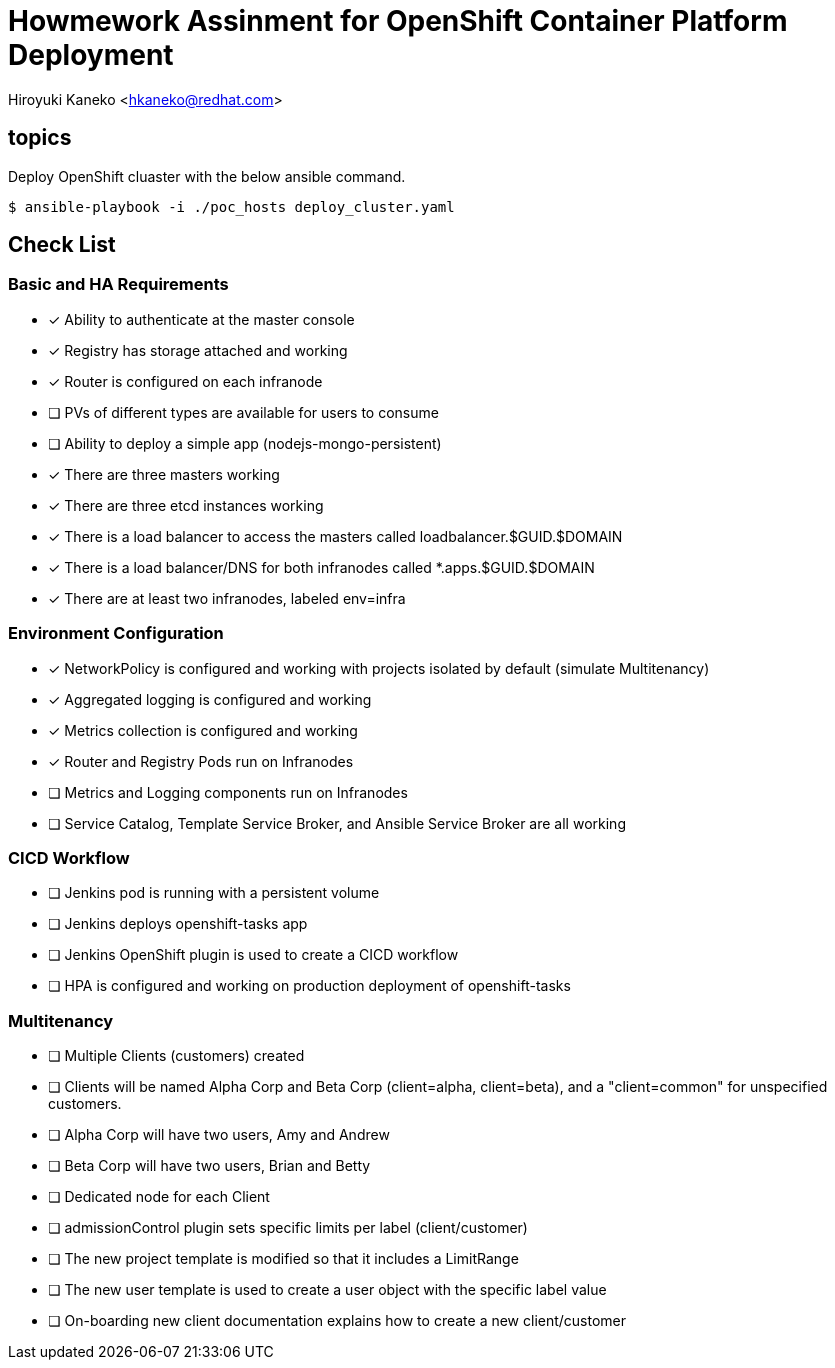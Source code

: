 = Howmework Assinment for OpenShift Container Platform Deployment

Hiroyuki Kaneko <hkaneko@redhat.com>



== topics

Deploy OpenShift cluaster with the below ansible command.

----
$ ansible-playbook -i ./poc_hosts deploy_cluster.yaml
----


== Check List

=== Basic and HA Requirements

* [*] Ability to authenticate at the master console

* [*] Registry has storage attached and working

* [*] Router is configured on each infranode

* [ ] PVs of different types are available for users to consume

* [ ] Ability to deploy a simple app (nodejs-mongo-persistent)

* [*] There are three masters working

* [*] There are three etcd instances working

* [*] There is a load balancer to access the masters called loadbalancer.$GUID.$DOMAIN

* [*] There is a load balancer/DNS for both infranodes called *.apps.$GUID.$DOMAIN

* [*] There are at least two infranodes, labeled env=infra

=== Environment Configuration

* [*] NetworkPolicy is configured and working with projects isolated by default (simulate Multitenancy)

* [*] Aggregated logging is configured and working

* [*] Metrics collection is configured and working

* [*] Router and Registry Pods run on Infranodes

* [ ] Metrics and Logging components run on Infranodes

* [ ] Service Catalog, Template Service Broker, and Ansible Service Broker are all working

=== CICD Workflow

* [ ] Jenkins pod is running with a persistent volume

* [ ] Jenkins deploys openshift-tasks app

* [ ] Jenkins OpenShift plugin is used to create a CICD workflow

* [ ] HPA is configured and working on production deployment of openshift-tasks

=== Multitenancy

* [ ] Multiple Clients (customers) created

* [ ] Clients will be named Alpha Corp and Beta Corp (client=alpha, client=beta), and a "client=common" for unspecified customers.

* [ ] Alpha Corp will have two users, Amy and Andrew

* [ ] Beta Corp will have two users, Brian and Betty

* [ ] Dedicated node for each Client

* [ ] admissionControl plugin sets specific limits per label (client/customer)

* [ ] The new project template is modified so that it includes a LimitRange

* [ ] The new user template is used to create a user object with the specific label value

* [ ] On-boarding new client documentation explains how to create a new client/customer